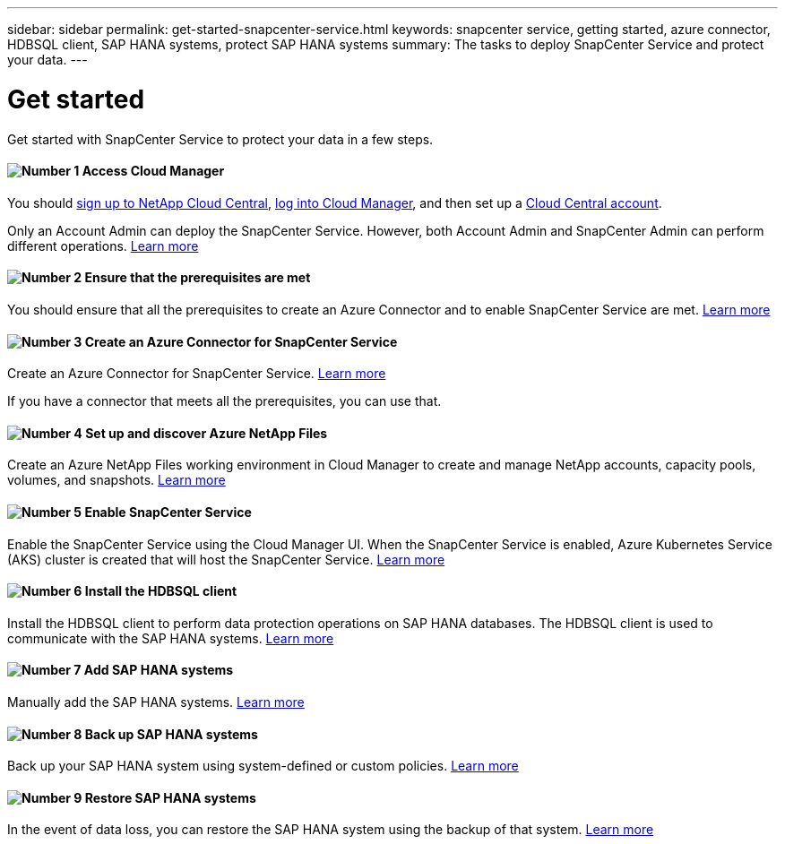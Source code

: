 ---
sidebar: sidebar
permalink: get-started-snapcenter-service.html
keywords: snapcenter service, getting started, azure connector, HDBSQL client, SAP HANA systems, protect SAP HANA systems
summary: The tasks to deploy SnapCenter Service and protect your data.
---

= Get started
:hardbreaks:
:nofooter:
:icons: font
:linkattrs:
:imagesdir: ./media/

[.lead]
Get started with SnapCenter Service to protect your data in a few steps.

==== image:number1.png[Number 1] Access Cloud Manager

[role="quick-margin-para"]
You should link:task_signing_up.html[sign up to NetApp Cloud Central], link:task_logging_in.html[log into Cloud Manager], and then set up a link:task_setting_up_cloud_central_accounts.html[Cloud Central account].

[role="quick-margin-para"]
Only an Account Admin can deploy the SnapCenter Service. However, both Account Admin and SnapCenter Admin can perform different operations. link:reference_user_roles.html[Learn more]

==== image:number2.png[Number 2] Ensure that the prerequisites are met

[role="quick-margin-para"]
You should ensure that all the prerequisites to create an Azure Connector and to enable SnapCenter Service are met. link:prerequisites-azure-connector-snapcenter-service.html[Learn more]

==== image:number3.png[Number 3] Create an Azure Connector for SnapCenter Service

[role="quick-margin-para"]
Create an Azure Connector for SnapCenter Service. link:create-azure-connector-user-consent-snapcenter-service.html[Learn more]

[role="quick-margin-para"]
If you have a connector that meets all the prerequisites, you can use that.

==== image:number4.png[Number 4] Set up and discover Azure NetApp Files

[role="quick-margin-para"]
Create an Azure NetApp Files working environment in Cloud Manager to create and manage NetApp accounts, capacity pools, volumes, and snapshots. link:task_manage_anf.html[Learn more]

==== image:number5.png[Number 5] Enable SnapCenter Service

[role="quick-margin-para"]
Enable the SnapCenter Service using the Cloud Manager UI. When the SnapCenter Service is enabled, Azure Kubernetes Service (AKS) cluster is created that will host the SnapCenter Service. link:enable-snapcenter-service-azure-netapp-files.html[Learn more]

==== image:number6.png[Number 6] Install the HDBSQL client

[role="quick-margin-para"]
Install the HDBSQL client to perform data protection operations on SAP HANA databases. The HDBSQL client is used to communicate with the SAP HANA systems. link:install-hdbsql-client-snapcenter-service.html[Learn more]

==== image:number7.png[Number 7] Add SAP HANA systems

[role="quick-margin-para"]
Manually add the SAP HANA systems. link:add-sap-hana-systems-non-data-volumes-snapcenter-service.html[Learn more]

==== image:number8.png[Number 8] Back up SAP HANA systems

[role="quick-margin-para"]
Back up your SAP HANA system using system-defined or custom policies. link:create-backup-ondemand-policies-schedule-sap-hana.html[Learn more]

==== image:number9.png[Number 9] Restore SAP HANA systems

[role="quick-margin-para"]
In the event of data loss, you can restore the SAP HANA system using the backup of that system. link:restore-sap-hana-systems.html[Learn more]
